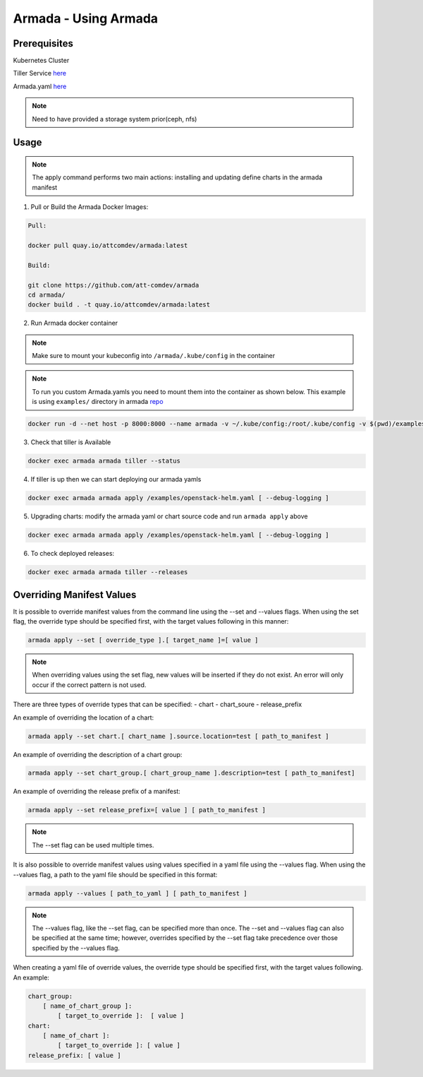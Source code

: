 Armada - Using Armada
=====================

Prerequisites
-------------

Kubernetes Cluster

Tiller Service `here <http://github.com/kubernetes/helm>`_

Armada.yaml `here <guide-build-armada-yaml.rst>`_

.. note::

    Need to have provided a storage system prior(ceph, nfs)

Usage
-----


.. note::

    The apply command performs two main actions: installing and updating define
    charts in the armada manifest

1. Pull or Build the Armada Docker Images:

.. code:: bash

    Pull:

    docker pull quay.io/attcomdev/armada:latest

    Build:

    git clone https://github.com/att-comdev/armada
    cd armada/
    docker build . -t quay.io/attcomdev/armada:latest

2. Run Armada docker container

.. note::

    Make sure to mount your kubeconfig into ``/armada/.kube/config`` in
    the container

.. note::

    To run you custom Armada.yamls you need to mount them into the container as
    shown below.
    This example is using ``examples/`` directory in armada `repo <https://github.com/att-comdev/armada/tree/master/examples>`_

.. code:: bash

    docker run -d --net host -p 8000:8000 --name armada -v ~/.kube/config:/root/.kube/config -v $(pwd)/examples/:/examples quay.io/attcomdev/armada:latest


3. Check that tiller is Available

.. code:: bash

    docker exec armada armada tiller --status


4. If tiller is up then we can start deploying our armada yamls

.. code:: bash

    docker exec armada armada apply /examples/openstack-helm.yaml [ --debug-logging ]

5. Upgrading charts: modify the armada yaml or chart source code and run ``armada
   apply`` above

.. code:: bash

    docker exec armada armada apply /examples/openstack-helm.yaml [ --debug-logging ]

6. To check deployed releases:

.. code:: bash

   docker exec armada armada tiller --releases

Overriding Manifest Values
--------------------------
It is possible to override manifest values from the command line using the --set and --values flags. When using the set flag, the override type should be specified first, with the target values following in this manner:

.. code:: bash

    armada apply --set [ override_type ].[ target_name ]=[ value ] 

.. note:: 

    When overriding values using the set flag, new values will be inserted if they do not exist. An error will only occur if the correct pattern is not used.

There are three types of override types that can be specified:
- chart
- chart_soure
- release_prefix

An example of overriding the location of a chart:

.. code:: bash

    armada apply --set chart.[ chart_name ].source.location=test [ path_to_manifest ]

An example of overriding the description of a chart group:

.. code:: bash

    armada apply --set chart_group.[ chart_group_name ].description=test [ path_to_manifest]

An example of overriding the release prefix of a manifest:

.. code:: bash

    armada apply --set release_prefix=[ value ] [ path_to_manifest ]

.. note::

    The --set flag can be used multiple times.

It is also possible to override manifest values using values specified in a yaml file using the --values flag. When using the --values flag, a path to the yaml file should be specified in this format:

.. code:: bash

    armada apply --values [ path_to_yaml ] [ path_to_manifest ]

.. note::

    The --values flag, like the --set flag, can be specified more than once. The --set and --values flag can also be specified at the same time; however, overrides specified by the --set flag take precedence over those specified by the --values flag.
   

When creating a yaml file of override values, the override type should be specified first, with the target values following. An example:

.. code:: yaml

    chart_group:
        [ name_of_chart_group ]:
            [ target_to_override ]:  [ value ]
    chart:
        [ name_of_chart ]:
            [ target_to_override ]: [ value ]
    release_prefix: [ value ]
